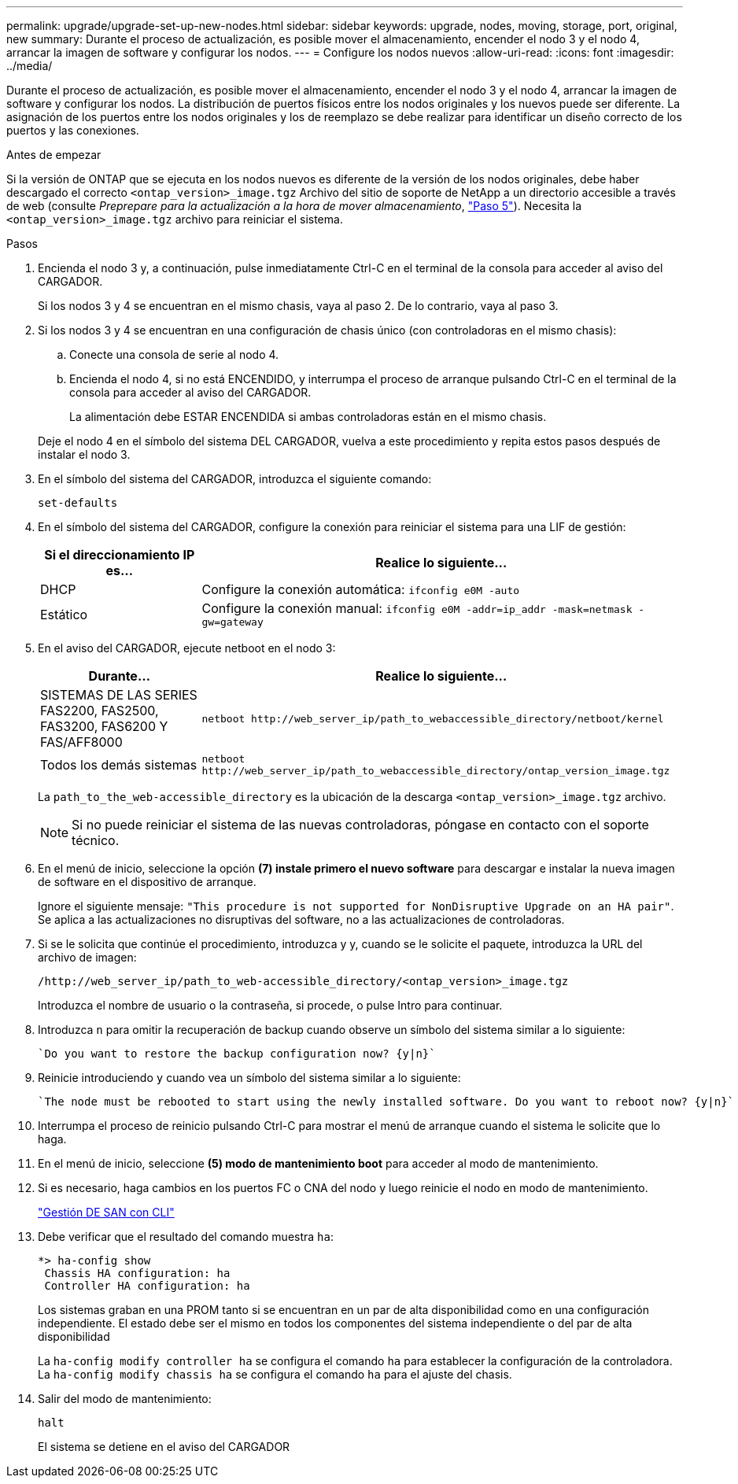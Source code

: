 ---
permalink: upgrade/upgrade-set-up-new-nodes.html 
sidebar: sidebar 
keywords: upgrade, nodes, moving, storage, port, original, new 
summary: Durante el proceso de actualización, es posible mover el almacenamiento, encender el nodo 3 y el nodo 4, arrancar la imagen de software y configurar los nodos. 
---
= Configure los nodos nuevos
:allow-uri-read: 
:icons: font
:imagesdir: ../media/


[role="lead"]
Durante el proceso de actualización, es posible mover el almacenamiento, encender el nodo 3 y el nodo 4, arrancar la imagen de software y configurar los nodos. La distribución de puertos físicos entre los nodos originales y los nuevos puede ser diferente. La asignación de los puertos entre los nodos originales y los de reemplazo se debe realizar para identificar un diseño correcto de los puertos y las conexiones.

.Antes de empezar
Si la versión de ONTAP que se ejecuta en los nodos nuevos es diferente de la versión de los nodos originales, debe haber descargado el correcto `<ontap_version>_image.tgz` Archivo del sitio de soporte de NetApp a un directorio accesible a través de web (consulte _Preprepare para la actualización a la hora de mover almacenamiento_, link:upgrade-prepare-when-moving-storage.html#prepare_move_store_5["Paso 5"]). Necesita la `<ontap_version>_image.tgz` archivo para reiniciar el sistema.

.Pasos
. Encienda el nodo 3 y, a continuación, pulse inmediatamente Ctrl-C en el terminal de la consola para acceder al aviso del CARGADOR.
+
Si los nodos 3 y 4 se encuentran en el mismo chasis, vaya al paso 2. De lo contrario, vaya al paso 3.

. Si los nodos 3 y 4 se encuentran en una configuración de chasis único (con controladoras en el mismo chasis):
+
.. Conecte una consola de serie al nodo 4.
.. Encienda el nodo 4, si no está ENCENDIDO, y interrumpa el proceso de arranque pulsando Ctrl-C en el terminal de la consola para acceder al aviso del CARGADOR.
+
La alimentación debe ESTAR ENCENDIDA si ambas controladoras están en el mismo chasis.

+
Deje el nodo 4 en el símbolo del sistema DEL CARGADOR, vuelva a este procedimiento y repita estos pasos después de instalar el nodo 3.



. En el símbolo del sistema del CARGADOR, introduzca el siguiente comando:
+
`set-defaults`

. En el símbolo del sistema del CARGADOR, configure la conexión para reiniciar el sistema para una LIF de gestión:
+
[cols="25,75"]
|===
| Si el direccionamiento IP es... | Realice lo siguiente... 


| DHCP | Configure la conexión automática:
`ifconfig e0M -auto` 


| Estático | Configure la conexión manual:
`ifconfig e0M -addr=ip_addr -mask=netmask -gw=gateway` 
|===
. En el aviso del CARGADOR, ejecute netboot en el nodo 3:
+
[cols="25,75"]
|===
| Durante... | Realice lo siguiente... 


| SISTEMAS DE LAS SERIES FAS2200, FAS2500, FAS3200, FAS6200 Y FAS/AFF8000 | `netboot \http://web_server_ip/path_to_webaccessible_directory/netboot/kernel` 


| Todos los demás sistemas | `netboot \http://web_server_ip/path_to_webaccessible_directory/ontap_version_image.tgz` 
|===
+
La `path_to_the_web-accessible_directory` es la ubicación de la descarga
`<ontap_version>_image.tgz` archivo.

+

NOTE: Si no puede reiniciar el sistema de las nuevas controladoras, póngase en contacto con el soporte técnico.

. En el menú de inicio, seleccione la opción *(7) instale primero el nuevo software* para descargar e instalar la nueva imagen de software en el dispositivo de arranque.
+
Ignore el siguiente mensaje: `"This procedure is not supported for NonDisruptive Upgrade on an HA pair"`. Se aplica a las actualizaciones no disruptivas del software, no a las actualizaciones de controladoras.

. Si se le solicita que continúe el procedimiento, introduzca y y, cuando se le solicite el paquete, introduzca la URL del archivo de imagen:
+
`/http://web_server_ip/path_to_web-accessible_directory/<ontap_version>_image.tgz`

+
Introduzca el nombre de usuario o la contraseña, si procede, o pulse Intro para continuar.

. Introduzca `n` para omitir la recuperación de backup cuando observe un símbolo del sistema similar a lo siguiente:
+
[listing]
----
`Do you want to restore the backup configuration now? {y|n}`
----
. Reinicie introduciendo `y` cuando vea un símbolo del sistema similar a lo siguiente:
+
[listing]
----
`The node must be rebooted to start using the newly installed software. Do you want to reboot now? {y|n}`
----
. Interrumpa el proceso de reinicio pulsando Ctrl-C para mostrar el menú de arranque cuando el sistema le solicite que lo haga.
. En el menú de inicio, seleccione *(5) modo de mantenimiento boot* para acceder al modo de mantenimiento.
. Si es necesario, haga cambios en los puertos FC o CNA del nodo y luego reinicie el nodo en modo de mantenimiento.
+
link:https://docs.netapp.com/us-en/ontap/san-admin/index.html["Gestión DE SAN con CLI"^]

. Debe verificar que el resultado del comando muestra `ha`:
+
[listing]
----
*> ha-config show
 Chassis HA configuration: ha
 Controller HA configuration: ha
----
+
Los sistemas graban en una PROM tanto si se encuentran en un par de alta disponibilidad como en una configuración independiente. El estado debe ser el mismo en todos los componentes del sistema independiente o del par de alta disponibilidad

+
La `ha-config modify controller ha` se configura el comando `ha` para establecer la configuración de la controladora. La `ha-config modify chassis ha` se configura el comando `ha` para el ajuste del chasis.

. Salir del modo de mantenimiento:
+
`halt`

+
El sistema se detiene en el aviso del CARGADOR


